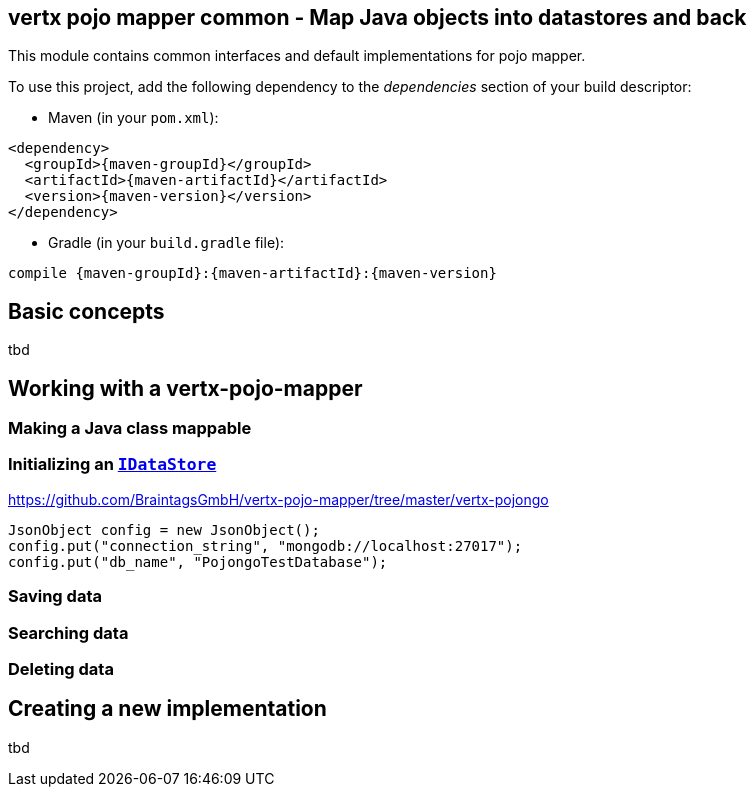 == vertx pojo mapper common - Map Java objects into datastores and back

This module contains common interfaces and default implementations for pojo mapper.

To use this project, add the following dependency to the _dependencies_ section of your build descriptor:

* Maven (in your `pom.xml`):

[source,xml,subs="+attributes"]
----
<dependency>
  <groupId>{maven-groupId}</groupId>
  <artifactId>{maven-artifactId}</artifactId>
  <version>{maven-version}</version>
</dependency>
----

* Gradle (in your `build.gradle` file):

[source,groovy,subs="+attributes"]
----
compile {maven-groupId}:{maven-artifactId}:{maven-version}
----

== Basic concepts
tbd


== Working with a vertx-pojo-mapper

=== Making a Java class mappable

=== Initializing an `link:../../apidocs/de/braintags/io/vertx/pojomapper/IDataStore.html[IDataStore]`
https://github.com/BraintagsGmbH/vertx-pojo-mapper/tree/master/vertx-pojongo


[source,java]
----
JsonObject config = new JsonObject();
config.put("connection_string", "mongodb://localhost:27017");
config.put("db_name", "PojongoTestDatabase");
----

=== Saving data

=== Searching data

=== Deleting data

== Creating a new implementation 
tbd